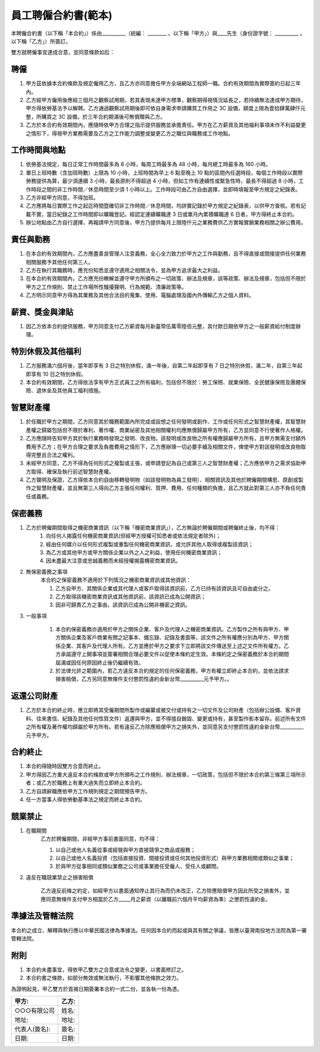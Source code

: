 員工聘僱合約書(範本)
================================================================================

本聘僱合約書（以下稱「本合約」）係由__________（統編： ________ 。\
以下稱「甲方」）與____先生（身份證字號： __________ 。以下稱「乙方」）所簽訂。

雙方就聘僱事宜達成合意，並同意條款如后：

聘僱
--------------------------------------------------------------------------------


1. 甲方茲依據本合約條款及規定僱用乙方，且乙方亦同意擔任甲方全端網站工程師一職。合約有效期間為實際簽約日起三年內。
#. 乙方經甲方僱用後應經三個月之觀察試用期，若其表現未達甲方標準，觀察期得視情況延長之，若持續無法達成甲方期待，甲方得依勞基法予以解聘。乙方通過觀察試用期後即可依自身需求申請購買工作用之 3C 設備，額度上限為壹拾肆萬肆仟元整，所購買之 3C 設備，於三年合約期滿後可無償贈與乙方。
#. 乙方於本合約有效期間內，應隨時依甲方合理之指示提供服務並承擔責任。甲方在乙方薪資及其他福利事項未作不利益變更之情形下，得視甲方業務需要及乙方之工作能力調整或變更乙方之職位與職務或工作地點。

工作時間與地點
--------------------------------------------------------------------------------

1. 依勞基法規定，每日正常工作時間最多為 8 小時，每周工時最多為 48 小時，每月總工時最多為 160 小時。
#. 單日上班時數（含加班時數）上限為 10 小時，上班時間為早上 6 點至晚上 10 點的區間內任選時段，每個工作時段以實際勞務提供為算，最少須連續 3 小時，最長原則不得超過 4 小時，但如工作有連續性或緊急性時，最長不得超過 8 小時，工作時段之間的非工作時間／休息時間至少須 1 小時以上。工作時段可由乙方自由選擇，並即時填報至甲方規定之紀錄表。
#. 乙方非經甲方同意，不得加班。
#. 乙方應將每日實際工作之起迄時間暨確切非工作時間／休息時間，均詳實記錄於甲方規定之紀錄表，以供甲方查核。若有記載不實，當日紀錄之工作時間即以曠職登記。經認定連續曠職達 3 日或單月內累積曠職達 6 日者，甲方得終止本合約。
#. 辦公地點由乙方自行選擇，再報請甲方同意後，甲方乃提供每月上限陸仟元之業務費供乙方實報實銷業務相關之辦公費用。

責任與勤務
--------------------------------------------------------------------------------

1. 在本合約有效期間內，乙方應盡善良管理人注意義務，全心全力致力於甲方之工作與勤務，且不得直接或間接提供任何業務相關服務予其他任何第三人。
#. 乙方在執行其職務時，應充份知悉並遵守適用之相關法令，並為甲方追求最大之利益。
#. 在本合約有效期間內，乙方應充份瞭解並遵守甲方所頒布之一切政策、辦法及規章，該等政策、辦法及規章，包括但不限於甲方之工作規則、禁止工作場所性騷擾聲明、行為規範、清廉政策等。
#. 乙方明示同意甲方得為其業務及其他合法目的蒐集、使用、電腦處理及國內外傳輸乙方之個人資料。

薪資、獎金與津貼
--------------------------------------------------------------------------------

1. 因乙方依本合約提供服務，甲方同意支付乙方薪資每月新臺幣伍萬零陸佰元整，其付款日期依甲方之一般薪資給付制度辦理。

特別休假及其他福利
--------------------------------------------------------------------------------

1. 乙方服務滿六個月後，當年即享有 3 日之特別休假，滿一年後，自第二年起即享有 7 日之特別休假，滿二年，自第三年起即享有 10 日之特別休假。
#. 本合約有效期間，乙方得依法享有甲方正式員工之所有福利，包括但不限於：勞工保險、就業保險、全民健康保險及團體保險、退休金及其他員工福利措施。

智慧財產權
--------------------------------------------------------------------------------

1. 於任職於甲方之期間，乙方同意其於職務範圍內所完成或設想之任何發明或創作、工作或任何形式之智慧財產權，其智慧財產權之歸屬包括但不限於專利、著作權、商業祕密及其他相關權利均應無償歸屬甲方所有，乙方並同意不行使著作人格權。
#. 乙方應隨時告知甲方其於執行業務時發現之發明、改良物。該發明或改良物之所有權應歸屬甲方所有，且甲方無需支付額外費用予乙方；在甲方合理之要求及負擔費用之情形下，乙方應辦理一切必要手續及相關文件，俾使甲方對該發明或改良物取得完整且合法之權利。
#. 未經甲方同意，乙方不得為任何形式之複製或主張，或申請登記為自己或第三人之智慧財產權；乙方應依甲方之需求協助甲方取得、確保及執行前述智慧財產權。
#. 乙方聲明及保證，乙方得依本合約自由移轉發明物（如該發明物為員工發明）、相關資訊及其他於聘僱期間構思、原創或製作之智慧財產權，並且無第三人得向乙方主張任何權利、質押、費用、任何種類的負擔，且乙方就此對第三人亦不負任何責任或義務。

保密義務
--------------------------------------------------------------------------------

1. 乙方於聘僱期間取得之機密商業資訊（以下稱「機密商業資訊」），乙方無論於聘僱期間或聘僱終止後，均不得：
    1. 向任何人揭露任何機密商業資訊(但經甲方授權可知悉者或依法規定者除外)；
    #. 經由任何媒介以任何形式複製或重製任何機密商業資訊，或允許其他人取得或複製該資訊；
    #. 為乙方或其他甲方或甲方關係企業以外之人之利益，使用任何機密商業資訊；
    #. 因未盡最大注意或忠誠義務而未經授權揭露機密商業資訊。
#. 無保密義務之事項
    本合約之保密義務不適用於下列情況之機密商業資訊或其他資訊：

    1. 乙方自甲方、其關係企業或其代理人或客戶取得該資訊前，乙方已持有該資訊且可自由處分之。
    #. 乙方取得該機密商業資訊或其他資訊前，該資訊已成為公開資訊；
    #. 因非可歸責乙方之事由，該資訊已成為公開非機密之資訊。

3. 一般事項

    1. 本合約保密義務亦適用於甲方之關係企業、客戶及代理人之機密商業資訊。乙方製作之所有與甲方、甲方關係企業及客戶商業有關之記事本、備忘錄、記錄及書面等，該文件之所有權應分別為甲方、甲方關係企業、其客戶及代理人所有。乙方並應於甲方之要求下立即將該文件傳送至上述之文件所有權方。乙方承諾遵守上開事項並簽署相關合理必要文件以促使本條約定生效。本條約定之保密義務於本合約期間屆滿或因任何原因終止後仍繼續有效。

    #. 於法律允許之範圍內，若乙方違反本合約規定的任何保密義務，甲方有權立即終止本合約，並依法請求損害賠償，乙方另同意無條件支付懲罰性違約金新台幣__________元予甲方。。

返還公司財產
--------------------------------------------------------------------------------

1. 乙方於本合約終止時，應立即將其受僱期間所製作或編纂或被交付或持有之一切文件及公司財產（包括辦公設備、客戶資料、往來書信、紀錄及其他任何性質文件）返還與甲方，並不得擅自銷毀、變更或持有，甚至製作影本留存。前述所有文件之所有權及著作權均歸屬於甲方所有。若有違反乙方除應賠償甲方之損失外，並同意另支付懲罰性違約金新台幣__________元予甲方。

合約終止
--------------------------------------------------------------------------------

1. 本合約得隨時因雙方合意而終止。
#. 甲方得因乙方重大違反本合約條款或甲方所頒布之工作規則、辦法規章，一切政策，包括但不限於本合約第三條第三項所示者；或乙方於職務上有重大過失而立即終止本合約。
#. 乙方自請辭職應依甲方工作規則規定之期間預告甲方。
#. 任一方當事人得依勞動基準法之規定而終止本合約。

競業禁止
--------------------------------------------------------------------------------

1. 在職期間
    乙方於聘僱期間，非經甲方事前書面同意，均不得：

    1. 以自己或他人名義從事或經營與甲方直接競爭之商品或服務；
    #. 以自己或他人名義投資（包括直接投資、間接投資或任何其他投資形式）與甲方業務相關或類似之事業；
    #. 於與甲方從事相同或類似業務之公司或事業擔任受僱人、受任人或顧問。

2. 違反在職競業禁止之損害賠償

    乙方違反前條之約定，如經甲方以書面通知停止其行為而仍未改正，乙方除應賠償甲方因此所受之損害外，並應同意無條件支付甲方相當於乙方_____月之薪資（以離職前六個月平均薪資為準）之懲罰性違約金。

準據法及管轄法院
--------------------------------------------------------------------------------

本合約之成立、解釋與執行應以中華民國法律為準據法。任何因本合約而起或與其有關之爭議，皆應以臺灣南投地方法院為第一審管轄法院。

附則
--------------------------------------------------------------------------------

1. 本合約未盡事宜，得依甲乙雙方之合意或法令之變更，以書面修訂之。
#. 本合約書之條款，如部分無效或無法執行，不影響其他條款之效力。

為證明起見，甲乙雙方於首揭日期簽署本合約一式二份，並各執一份為憑。

===================================== ==========================================
甲方:                                   乙方:
===================================== ==========================================
○○○有限公司                               姓名:
地址:                                   地址:
代表人(簽名):                              簽名:
日期:                                   日期:
===================================== ==========================================

